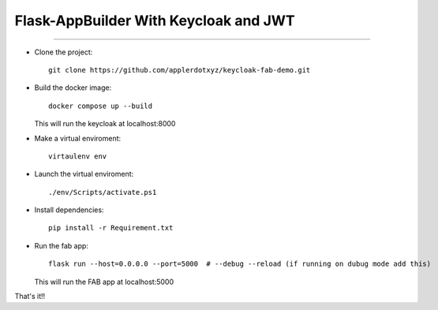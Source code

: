 Flask-AppBuilder With Keycloak and JWT
=======================================
--------------------------------------------------------------

- Clone the project::

	git clone https://github.com/applerdotxyz/keycloak-fab-demo.git

- Build the docker image::

    	docker compose up --build

  This will run the keycloak at localhost:8000

- Make a virtual enviroment::

	virtaulenv env
- Launch the virtual enviroment::

	./env/Scripts/activate.ps1
- Install dependencies::

	pip install -r Requirement.txt

- Run the fab app::

	flask run --host=0.0.0.0 --port=5000  # --debug --reload (if running on dubug mode add this)

  This will run the FAB app at localhost:5000

That's it!!


